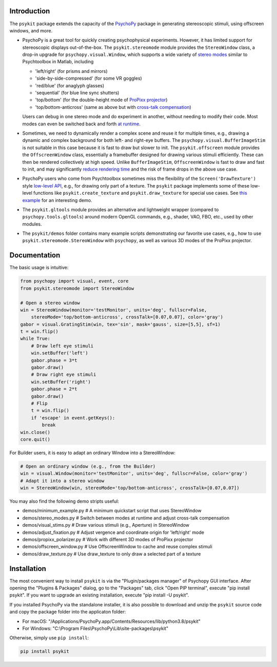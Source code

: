 Introduction
============

The ``psykit`` package extends the capacity of the PsychoPy_ package in 
generating stereoscopic stimuli, using offscreen windows, and more.

- PsychoPy is a great tool for quickly creating psychophysical experiments. 
  However, it has limited support for stereoscopic displays out-of-the-box. 
  The ``psykit.stereomode`` module provides the ``StereoWindow`` class, a drop-in 
  upgrade for ``psychopy.visual.Window``, which supports a wide variety of 
  `stereo modes`_ similar to Psychtoolbox in Matlab, including

  - 'left/right' (for prisms and mirrors)
  - 'side-by-side-compressed' (for some VR goggles)
  - 'red/blue' (for anaglyph glasses)
  - 'sequential' (for blue line sync shutters)
  - 'top/bottom' (for the double-height mode of `ProPixx projector`_)
  - 'top/bottom-anticross' (same as above but with `cross-talk compensation`_)

  Users can debug in one stereo mode and do experiment in another, without 
  needing to modify their code. Most modes can even be switched back and forth 
  `at runtime`_.

- Sometimes, we need to dynamically render a complex scene and reuse it for 
  multiple times, e.g., drawing a dynamic and complex background for both left-
  and right-eye buffers. The ``psychopy.visual.BufferImageStim`` is not suitable
  in this case because it is fast to draw but slower to init. The 
  ``psykit.offscreen`` module provides the ``OffscreenWindow`` class, essentially 
  a framebuffer designed for drawing various stimuli efficiently. These can then 
  be rendered collectively at high speed. Unlike ``BufferImageStim``, 
  ``OffscreenWindow`` is fast to draw and fast to init, and may significantly 
  `reduce rendering time`_ and the risk of frame drops in the above use case.

- PsychoPy users who come from Psychtoolbox sometimes miss the flexibility of the
  ``Screen('DrawTexture')`` style `low-level API`_, e.g., for drawing only part of 
  a texture. The ``psykit`` package implements some of these low-level functions
  like ``psykit.create_texture`` and ``psykit.draw_texture`` for special use cases.
  See `this example`_ for an interesting demo.

- The ``psykit.gltools`` module provides an alternative and lightweight wrapper 
  (compared to ``psychopy.tools.gltools``) around modern OpenGL commands, e.g., 
  shader, VAO, FBO, etc., used by other modules.

- The ``psykit/demos`` folder contains many example scripts demonstrating our 
  favorite use cases, e.g., how to use ``psykit.stereomode.StereoWindow`` with 
  ``psychopy``, as well as various 3D modes of the ProPixx projector.

.. _PsychoPy: https://github.com/psychopy/psychopy
.. _stereo modes: https://github.com/herrlich10/psykit/blob/master/psykit/stereomode.py#L33
.. _ProPixx projector: https://github.com/herrlich10/psykit/blob/master/psykit/demos/propixx_polarizer.py
.. _cross-talk compensation: https://github.com/herrlich10/psykit/blob/master/psykit/demos/stereo_modes.py
.. _at runtime: https://github.com/herrlich10/psykit/blob/master/psykit/demos/stereo_modes.py
.. _reduce rendering time: https://github.com/herrlich10/psykit/blob/master/psykit/demos/offscreen_window.py
.. _low-level API: https://github.com/herrlich10/psykit/blob/master/psykit/demos/draw_texture.py
.. _this example: https://github.com/herrlich10/psykit/blob/master/psykit/demos/draw_texture.py


Documentation
=============

The basic usage is intuitive:

.. code-block:: python

    from psychopy import visual, event, core
    from psykit.stereomode import StereoWindow

    # Open a stereo window
    win = StereoWindow(monitor='testMonitor', units='deg', fullscr=False, 
        stereoMode='top/bottom-anticross', crossTalk=[0.07,0.07], color='gray')
    gabor = visual.GratingStim(win, tex='sin', mask='gauss', size=[5,5], sf=1)
    t = win.flip()
    while True:
        # Draw left eye stimuli
        win.setBuffer('left')
        gabor.phase = 3*t
        gabor.draw()
        # Draw right eye stimuli
        win.setBuffer('right')
        gabor.phase = 2*t
        gabor.draw()
        # Flip
        t = win.flip()
        if 'escape' in event.getKeys():
            break
    win.close()
    core.quit()


For Builder users, it is easy to adapt an ordinary Window into a StereoWindow:

.. code-block:: python

    # Open an ordinary window (e.g., from the Builder)
    win = visual.Window(monitor='testMonitor', units='deg', fullscr=False, color='gray')
    # Adapt it into a stereo window
    win = StereoWindow(win, stereoMode='top/bottom-anticross', crossTalk=[0.07,0.07])


You may also find the following demo stripts useful:

- demos/minimum_example.py    # A minimum quickstart script that uses StereoWindow
- demos/stereo_modes.py       # Switch between modes at runtime and adjust cross-talk compensation
- demos/visual_stims.py       # Draw various stimuli (e.g., Aperture) in StereoWindow
- demos/adjust_fixation.py    # Adjust vergence and coordinate origin for 'left/right' mode
- demos/propixx_polarizer.py  # Work with different 3D modes of ProPixx projector
- demos/offscreen_window.py   # Use OffscreenWindow to cache and reuse complex stimuli
- demos/draw_texture.py       # Use draw_texture to only draw a selected part of a texture


Installation
============

The most convenient way to install ``psykit`` is via the "Plugin/packages manager"
of Psychopy GUI interface. After opening the "Plugins & Packages" dialog, go to 
the "Packages" tab, click "Open PIP terminal", execute "pip install psykit".
If you want to upgrade an existing installation, execute "pip install -U psykit".

If you installed PsychoPy via the standalone installer, it is also possible to 
download and unzip the ``psykit`` source code and copy the package folder into 
the applicaton folder:

- For macOS: "/Applications/PsychoPy.app/Contents/Resources/lib/python3.8/psykit"
- For Windows: "C:\\Program Files\\PsychoPy\\Lib\\site-packages\\psykit"

Otherwise, simply use ``pip install``:

.. code-block:: shell
    
    pip install psykit